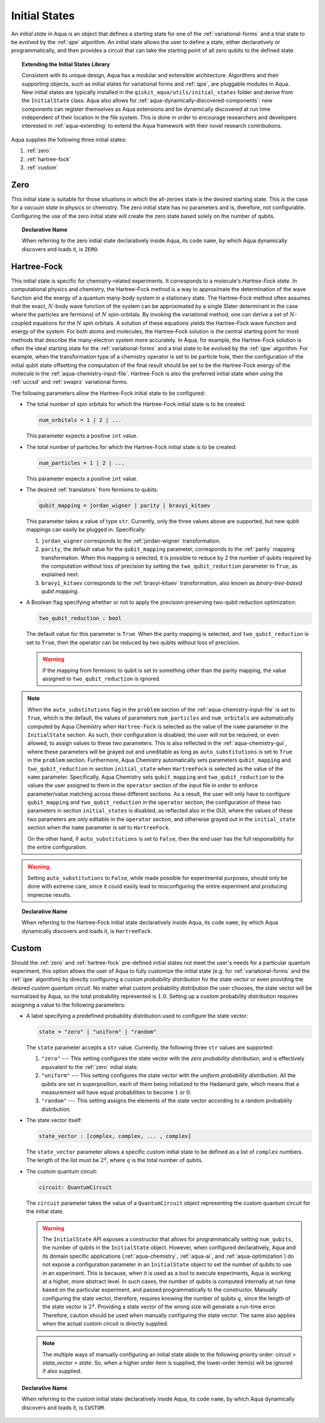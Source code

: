 .. _initial-states:

==============
Initial States
==============

An *initial state* in Aqua is an object that defines a starting state for one of the
:ref:`variational-forms` and a trial state to be evolved by the :ref:`qpe` algorithm.
An initial state allows the user to define a state, either declaratively or programmatically, and
then provides a circuit that can take the starting point of all zero qubits to the defined state.

.. topic:: Extending the Initial States Library

    Consistent with its unique  design, Aqua has a modular and
    extensible architecture. Algorithms and their supporting objects, such as initial states for
    variational forms and :ref:`qpe`, are pluggable modules in Aqua.
    New initial states are typically installed in the ``qiskit_aqua/utils/initial_states`` folder
    and derive from the ``InitialState`` class.  Aqua also allows for
    :ref:`aqua-dynamically-discovered-components`: new components can register themselves
    as Aqua extensions and be dynamically discovered at run time independent of their
    location in the file system.
    This is done in order to encourage researchers and
    developers interested in
    :ref:`aqua-extending` to extend the Aqua framework with their novel research contributions.

Aqua supplies the following three initial states:

1. :ref:`zero`
2. :ref:`hartree-fock`
3. :ref:`custom`

----
Zero
----
This initial state is suitable for those situations in which the all-zeroes state is the desired
starting state. This is the case for a *vacuum state* in physics or chemistry. The zero initial
state has no parameters and is, therefore, not configurable.  Configuring the use of the zero
initial state will create the zero state based solely on the number of qubits.

.. topic:: Declarative Name

   When referring to the zero initial state declaratively inside Aqua, its code ``name``, by which Aqua dynamically discovers and loads it,
   is ``ZERO``.

.. _hartree-fock:

------------
Hartree-Fock
------------

This initial state is specific for chemistry-related experiments. It corresponds to a molecule's
*Hartree-Fock state*. In computational physics and chemistry, the Hartree–Fock method is a way to
approximate the determination of the wave function and the energy of a quantum many-body system in
a stationary state. The Hartree–Fock method often assumes that the exact, :math:`N`-body wave
function of the system can be approximated by a single Slater determinant in the case where the
particles are fermions) of :math:`N` spin-orbitals. By invoking the variational method, one can
derive a set of :math:`N`-coupled equations for the :math:`N` spin orbitals. A solution of these
equations yields the Hartree–Fock wave function and energy of the system. For both atoms and
molecules, the Hartree–Fock solution is the central starting point for most methods that describe
the many-electron system more accurately. In Aqua, for example, the Hartree-Fock solution is often
the ideal starting state for the :ref:`variational-forms`
and a trial state to be evolved by the :ref:`qpe` algorithm.
For example, when the transformation type of a chemistry operator is set to be particle hole,
then the configuration of the initial qubit state offsetting the computation of the final result
should be set to be the Hartree-Fock energy of the molecule in the
:ref:`aqua-chemistry-input-file`. Hartree-Fock is also the preferred initial state when using the
:ref:`uccsd` and :ref:`swaprz` variational forms.

The following parameters allow
the Hartree-Fock initial state to be configured:

- The total number of spin orbitals for which the Hartree-Fock initial state is to be created:

  .. code:: python

      num_orbitals = 1 | 2 | ...

  This parameter expects a positive ``int`` value.


- The total number of particles for which the Hartree-Fock initial state is to be created:

  .. code:: python

      num_particles = 1 | 2 | ...

  This parameter expects a positive ``int`` value.

-  The desired :ref:`translators` from fermions to qubits:

   .. code:: python

       qubit_mapping = jordan_wigner | parity | bravyi_kitaev

   This parameter takes a value of type ``str``.  Currently, only the three values
   above are supported, but new qubit mappings can easily be plugged in.
   Specifically:

   1. ``jordan_wigner`` corresponds to the :ref:`jordan-wigner` transformation.
   2. ``parity``, the default value for the ``qubit_mapping`` parameter, corresponds to the
      :ref:`parity` mapping transformation. When this mapping is selected,
      it is possible to reduce by 2 the number of qubits required by the computation
      without loss of precision by setting the ``two_qubit_reduction`` parameter to ``True``,
      as explained next.
   3. ``bravyi_kitaev`` corresponds to the :ref:`bravyi-kitaev` transformation,
      also known as *binary-tree-based qubit mapping*.

-  A Boolean flag specifying whether or not to apply the precision-preserving two-qubit reduction
   optimization:

   .. code:: python

       two_qubit_reduction : bool

   The default value for this parameter is ``True``.
   When the parity mapping is selected, and ``two_qubit_reduction`` is set to ``True``,
   then the operator can be reduced by two qubits without loss
   of precision.

   .. warning::
       If the mapping from fermionic to qubit is set to something other than
       the parity mapping, the value assigned to ``two_qubit_reduction`` is ignored.

.. note::

    When the ``auto_substitutions`` flag in the ``problem`` section of the
    :ref:`aqua-chemistry-input-file`
    is set to ``True``, which is the default, the values of parameters
    ``num_particles`` and ``num_orbitals`` are automatically computed by Aqua Chemistry
    when ``Hartree-Fock`` is selected as the value of the ``name`` parameter in the
    ``InitialState`` section. As such, their configuration is disabled; the user will not be
    required, or even allowed, to assign values to these two parameters. This is also reflected in
    the :ref:`aqua-chemistry-gui`, where these parameters will be grayed out and uneditable as
    long as ``auto_substitutions`` is set to ``True`` in the ``problem`` section. Furthermore,
    Aqua Chemistry automatically sets parameters ``qubit_mapping`` and ``two_qubit_reduction`` in
    section ``initial_state`` when ``HartreeFock`` is selected as the value of the ``name``
    parameter.  Specifically, Aqua Chemistry sets ``qubit_mapping`` and ``two_qubit_reduction``
    to the values the user assigned to them in the ``operator`` section
    of the input file in order to enforce parameter/value matching across these different
    sections.  As a result, the user will only have to configure ``qubit_mapping``
    and ``two_qubit_reduction`` in the ``operator`` section; the configuration of these two
    parameters in section ``initial_states`` is disabled,
    as reflected also in the GUI, where the values of these two parameters are only
    editable in the ``operator`` section, and otherwise grayed out in the
    ``initial_state`` section when the ``name`` parameter is set to ``HartreeFock``.

    On the other hand, if ``auto_substitutions`` is set to ``False``,
    then the end user has the full responsibility for the entire
    configuration.

.. warning::

    Setting ``auto_substitutions`` to ``False``, while
    made possible for experimental purposes, should only
    be done with extreme care, since it could easily lead to misconfiguring
    the entire experiment and producing imprecise results.

.. topic:: Declarative Name

   When referring to the Hartree-Fock initial state declaratively inside Aqua, its code ``name``,
   by which Aqua dynamically discovers and loads it, is ``HartreeFock``.


.. _custom-initial-states:

------
Custom
------

Should the :ref:`zero` and :ref:`hartree-fock` pre-defined initial states not meet the user's
needs for a particular quantum experiment, this option allows the user of Aqua to fully customize
the initial state (e.g. for :ref:`variational-forms` and the :ref:`qpe` algorithm) by directly
configuring a *custom probability distribution* for the state vector or even providing the
desired *custom quantum circuit*. No matter what custom probability distribution the user chooses,
the state vector will be normalized by Aqua, so the total probability represented is :math:`1.0`.
Setting up a custom probability distribution requires assigning a value to the following
parameters:

- A label specifying a predefined probability distribution used to configure the state vector:

  .. code:: python

      state = "zero" | "uniform" | "random"

  The ``state`` parameter accepts a ``str`` value.  Currently, the following three ``str``
  values are supported:

  1. ``"zero"`` --- This setting configures the state vector with the *zero probability
     distribution*, and is effectively equivalent to the :ref:`zero` initial state.
  2. ``"uniform"`` --- This setting configures the state vector with the *uniform probability
     distribution*.  All the qubits
     are set in superposition, each of them being initialized to the Hadamard gate, which means
     that a measurement will have equal probabilities to become :math:`1` or :math:`0`.
  3. ``"random"`` --- This setting assigns the elements of the state vector according to a random
     probability distribution.

- The state vector itself:

  .. code:: python

      state_vector : [complex, complex, ... , complex]

  The ``state_vector`` parameter allows a specific custom initial state to be defined as a
  list of ``complex`` numbers. The length of the list must be :math:`2^q`, where :math:`q` is the
  total number of qubits.

- The custom quantum circuit:

  .. code:: python

      circuit: QuantumCircuit

  The ``circuit`` parameter takes the value of a ``QuantumCircuit`` object representing
  the custom quantum circuit for the initial state.

  .. warning::

     The ``InitialState`` API exposes a constructor that
     allows for programmatically setting ``num_qubits``, the number of qubits in the
     ``InitialState`` object. However, when configured declaratively, Aqua and its domain specific
     applications
     (:ref:`aqua-chemistry`, :ref:`aqua-ai`, and :ref:`aqua-optimization`) do not expose a
     configuration parameter in an ``InitialState`` object to set the number of qubits to use in an
     experiment.  This is because, when it is used as a tool to execute experiments,
     Aqua is working at a higher, more abstract level.  In such cases, the number of qubits
     is computed internally at run time based on the particular experiment, and passed
     programmatically to the constructor.  Manually configuring the state vector, therefore,
     requires knowing the number of qubits :math:`q`, since the length of the state vector is
     :math:`2^q`.  Providing a state vector of the wrong size will generate a run-time error.
     Therefore, caution should be used when manually configuring the state vector. The same also
     applies when the actual custom circuit is directly supplied.

  .. note::

     The multiple ways of manually configuring an initial state abide to the following priority
     order: `circuit > state_vector > state`. So, when a higher order item is supplied, the
     lower-order item(s) will be ignored if also supplied.

.. topic:: Declarative Name

   When referring to the custom initial state declaratively inside Aqua, its code ``name``, by
   which Aqua dynamically discovers and loads it, is ``CUSTOM``.
